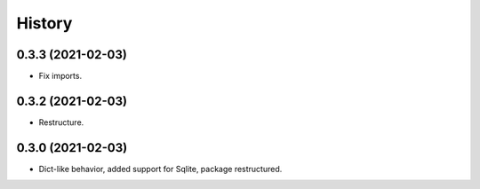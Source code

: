 =======
History
=======

0.3.3 (2021-02-03)
------------------

* Fix imports.

0.3.2 (2021-02-03)
------------------

* Restructure.

0.3.0 (2021-02-03)
------------------

* Dict-like behavior, added support for Sqlite, package restructured.
